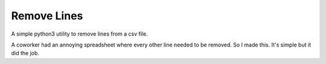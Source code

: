 ============
Remove Lines
============

A simple python3 utility to remove lines from a csv file.

A coworker had an annoying spreadsheet where every other line needed to be
removed.  So I made this.  It's simple but it did the job.
